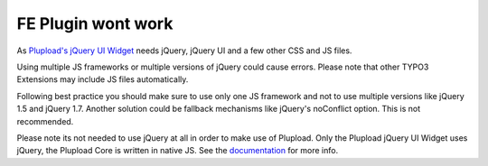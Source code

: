 ﻿

.. ==================================================
.. FOR YOUR INFORMATION
.. --------------------------------------------------
.. -*- coding: utf-8 -*- with BOM.

.. ==================================================
.. DEFINE SOME TEXTROLES
.. --------------------------------------------------
.. role::   underline
.. role::   typoscript(code)
.. role::   ts(typoscript)
   :class:  typoscript
.. role::   php(code)


FE Plugin wont work
^^^^^^^^^^^^^^^^^^^

As `Plupload's jQuery UI Widget <http://www.plupload.com/punbb/viewtopic.php?id=422>`_
needs jQuery, jQuery UI and a few other CSS and JS files.

Using multiple JS frameworks or multiple versions of jQuery could
cause errors. Please note that other TYPO3 Extensions may include JS
files automatically.

Following best practice you should make sure to use only one JS
framework and not to use multiple versions like jQuery 1.5 and jQuery
1.7. Another solution could be fallback mechanisms like jQuery's
noConflict option. This is not recommended.

Please note its not needed to use jQuery at all in order to make use
of Plupload. Only the Plupload jQuery UI Widget uses jQuery, the
Plupload Core is written in native JS. See the `documentation
<#http://www.plupload.com/documentation.php>`_ for more info.


